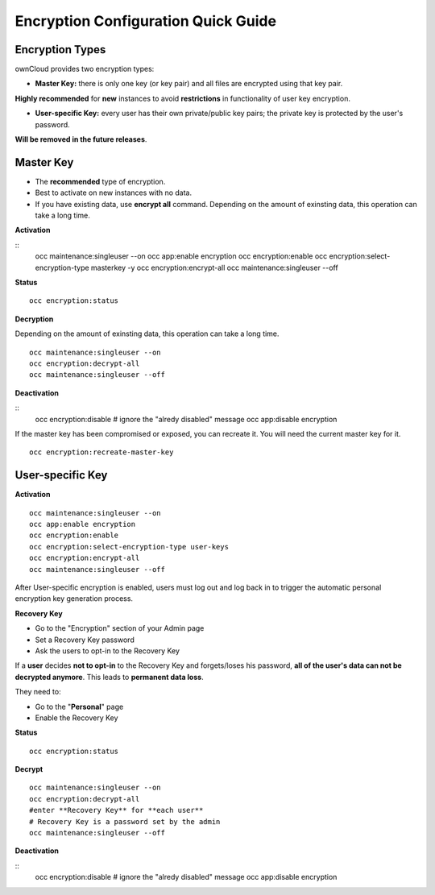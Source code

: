 ====================================
Encryption Configuration Quick Guide
====================================

Encryption Types
~~~~~~~~~~~~~~~~

ownCloud provides two encryption types:

- **Master Key:** there is only one key (or key pair) and all files are encrypted using that key pair. 
**Highly recommended** for **new** instances to avoid **restrictions** in functionality of user key encryption.

- **User-specific Key:** every user has their own private/public key pairs; the private key is protected by the user's password. 
**Will be removed in the future releases**.

**Master Key**
~~~~~~~~~~~~~~
- The **recommended** type of encryption.
- Best to activate on new instances with no data.
- If you have existing data, use **encrypt all** command. Depending on the amount of exinsting data, this operation can take a long time.

**Activation**

::
	occ maintenance:singleuser --on
	occ app:enable encryption
	occ encryption:enable
	occ encryption:select-encryption-type masterkey -y
	occ encryption:encrypt-all
	occ maintenance:singleuser --off

**Status**

::

	occ encryption:status 

**Decryption**

Depending on the amount of exinsting data, this operation can take a long time.
::
	occ maintenance:singleuser --on
 	occ encryption:decrypt-all
 	occ maintenance:singleuser --off

**Deactivation**

::
	occ encryption:disable
	# ignore the "alredy disabled" message
	occ app:disable encryption
  	
If the master key has been compromised or exposed, you can recreate it. You will need the current master key for it.

::

	occ encryption:recreate-master-key 


**User-specific Key**
~~~~~~~~~~~~~~~~~~~~~

**Activation**

::

	occ maintenance:singleuser --on
	occ app:enable encryption
	occ encryption:enable
	occ encryption:select-encryption-type user-keys
	occ encryption:encrypt-all
	occ maintenance:singleuser --off 


After User-specific encryption is enabled, users must log out and log back in to trigger the automatic personal encryption key generation process. 

**Recovery Key**

- Go to the "Encryption" section of your Admin page
- Set a Recovery Key password
- Ask the users to opt-in to the Recovery Key

If a **user** decides **not to opt-in** to the Recovery Key and forgets/loses his password, **all of the user's data can not be decrypted anymore**. This leads to **permanent data loss**.

They need to:

- Go to the "**Personal**" page 
- Enable the Recovery Key
 
**Status**

::

	occ encryption:status 

**Decrypt**

::

 	occ maintenance:singleuser --on
 	occ encryption:decrypt-all
 	#enter **Recovery Key** for **each user**
 	# Recovery Key is a password set by the admin
 	occ maintenance:singleuser --off

**Deactivation**

::
	occ encryption:disable
	# ignore the "alredy disabled" message
	occ app:disable encryption
